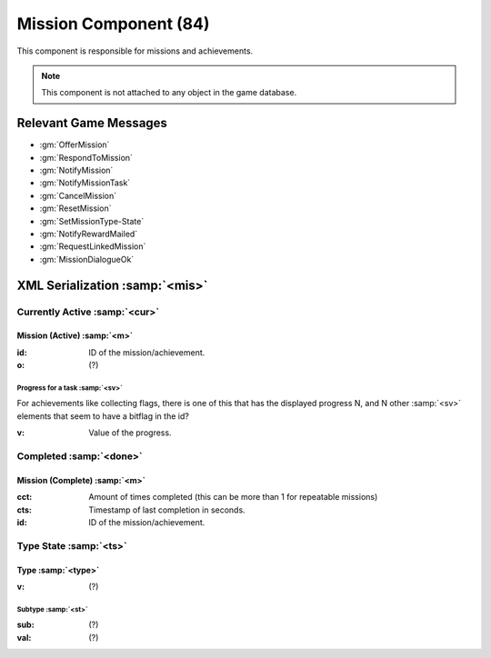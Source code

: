 Mission Component (84)
----------------------

This component is responsible for missions and achievements.

.. note::
  This component is not attached to any object in the game database.

Relevant Game Messages
......................

* :gm:`OfferMission`
* :gm:`RespondToMission`
* :gm:`NotifyMission`
* :gm:`NotifyMissionTask`
* :gm:`CancelMission`
* :gm:`ResetMission`
* :gm:`SetMissionType-State`
* :gm:`NotifyRewardMailed`
* :gm:`RequestLinkedMission`
* :gm:`MissionDialogueOk`

XML Serialization :samp:`<mis>`
...............................

Currently Active :samp:`<cur>`
''''''''''''''''''''''''''''''

Mission (Active) :samp:`<m>`
~~~~~~~~~~~~~~~~~~~~~~~~~~~~~
:id: ID of the mission/achievement.
:o: (?)

Progress for a task :samp:`<sv>`
^^^^^^^^^^^^^^^^^^^^^^^^^^^^^^^^
For achievements like collecting flags, there is one of this that has the displayed progress N, and N other :samp:`<sv>` elements that seem to have a bitflag in the id?

:v: Value of the progress.


Completed :samp:`<done>`
''''''''''''''''''''''''
Mission (Complete) :samp:`<m>`
~~~~~~~~~~~~~~~~~~~~~~~~~~~~~~
:cct: Amount of times completed (this can be more than 1 for repeatable missions)
:cts: Timestamp of last completion in seconds.
:id: ID of the mission/achievement.

Type State :samp:`<ts>`
'''''''''''''''''''''''

Type :samp:`<type>`
~~~~~~~~~~~~~~~~~~~
:v: (?)

Subtype :samp:`<st>`
^^^^^^^^^^^^^^^^^^^^
:sub: (?)
:val: (?)
